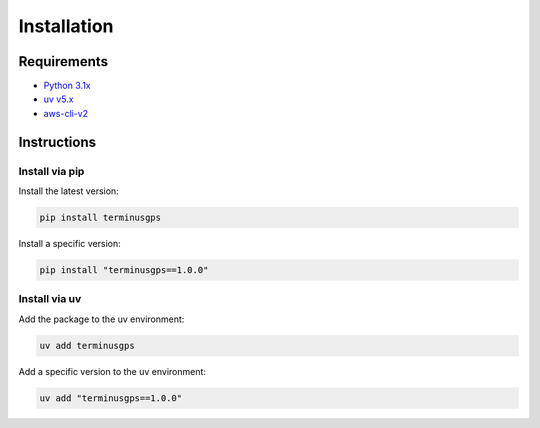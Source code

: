 Installation
============

============
Requirements
============

* `Python 3.1x`_
* `uv v5.x`_
* `aws-cli-v2`_

.. _Python 3.1x: https://www.python.org/downloads/
.. _uv v5.x: https://docs.astral.sh/uv/
.. _aws-cli-v2: https://docs.aws.amazon.com/cli/

============
Instructions
============

---------------
Install via pip
---------------

Install the latest version:

.. code-block:: bash

   pip install terminusgps

Install a specific version:

.. code-block:: bash

   pip install "terminusgps==1.0.0"

--------------
Install via uv
--------------

Add the package to the uv environment:

.. code-block:: bash

   uv add terminusgps

Add a specific version to the uv environment:

.. code-block:: bash

   uv add "terminusgps==1.0.0"
